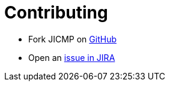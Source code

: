 # Contributing

* Fork JICMP on https://github.com/OpenNMS/jicmp[GitHub]
* Open an https://issues.opennms.org/projects/JICMP/summary[issue in JIRA]
